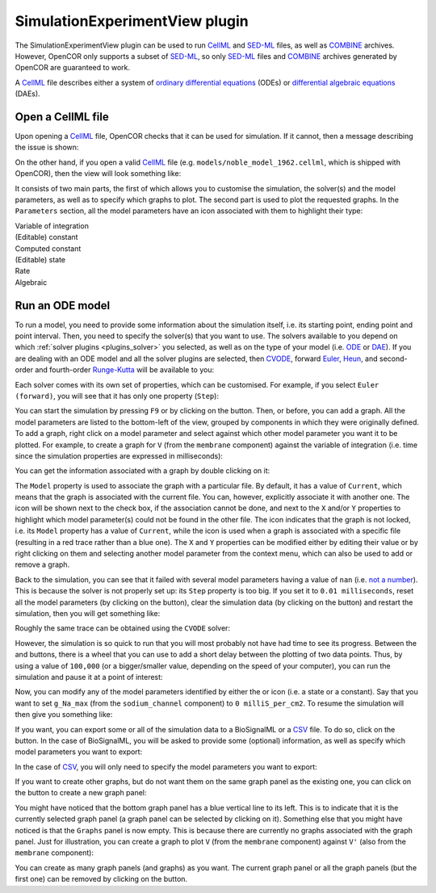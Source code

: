 .. _plugins_simulation_simulationExperimentView:

=================================
 SimulationExperimentView plugin
=================================

The SimulationExperimentView plugin can be used to run `CellML <https://www.cellml.org/>`__ and `SED-ML <http://www.sed-ml.org/>`__ files, as well as `COMBINE <http://co.mbine.org/>`__ archives.
However, OpenCOR only supports a subset of `SED-ML <http://www.sed-ml.org/>`__, so only `SED-ML <http://www.sed-ml.org/>`__ files and `COMBINE <http://co.mbine.org/>`__ archives generated by OpenCOR are guaranteed to work.

A `CellML <https://www.cellml.org/>`__ file describes either a system of `ordinary differential equations <https://en.wikipedia.org/wiki/Ordinary_differential_equation>`__ (ODEs) or `differential algebraic equations <https://en.wikipedia.org/wiki/Differential_algebraic_equation>`__ (DAEs).

Open a CellML file
------------------

Upon opening a `CellML <https://www.cellml.org/>`__ file, OpenCOR checks that it can be used for simulation.
If it cannot, then a message describing the issue is shown:

.. image:: pics/SimulationExperimentViewScreenshot01.png
   :align: center
   :scale: 25%

On the other hand, if you open a valid `CellML <https://www.cellml.org/>`__ file (e.g. ``models/noble_model_1962.cellml``, which is shipped with OpenCOR), then the view will look something like:

.. image:: pics/SimulationExperimentViewScreenshot02.png
   :align: center
   :scale: 25%

It consists of two main parts, the first of which allows you to customise the simulation, the solver(s) and the model parameters, as well as to specify which graphs to plot.
The second part is used to plot the requested graphs.
In the ``Parameters`` section, all the model parameters have an icon associated with them to highlight their type:

| |iconVoi|              Variable of integration
| |iconConstant|         (Editable) constant
| |iconComputedConstant| Computed constant
| |iconState|            (Editable) state
| |iconRate|             Rate
| |iconAlgebraic|        Algebraic

.. |iconVoi| image:: pics/voi.png
   :class: icon
   :width: 16px

.. |iconConstant| image:: pics/constant.png
   :class: icon
   :width: 16px

.. |iconComputedConstant| image:: pics/computedConstant.png
   :class: icon
   :width: 16px

.. |iconState| image:: pics/state.png
   :class: icon
   :width: 16px

.. |iconRate| image:: pics/rate.png
   :class: icon
   :width: 16px

.. |iconAlgebraic| image:: pics/algebraic.png
   :class: icon
   :width: 16px

Run an ODE model
----------------

To run a model, you need to provide some information about the simulation itself, i.e. its starting point, ending point and point interval.
Then, you need to specify the solver(s) that you want to use.
The solvers available to you depend on which :ref:`solver plugins <plugins_solver>` you selected, as well as on the type of your model (i.e. `ODE <https://en.wikipedia.org/wiki/Ordinary_differential_equation>`__ or `DAE <https://en.wikipedia.org/wiki/Differential_algebraic_equation>`__).
If you are dealing with an ODE model and all the solver plugins are selected, then `CVODE <http://computation.llnl.gov/projects/sundials/cvode>`__, forward `Euler <https://en.wikipedia.org/wiki/Euler_method>`__, `Heun <https://en.wikipedia.org/wiki/Heun's_method>`__, and second-order and fourth-order `Runge-Kutta <https://en.wikipedia.org/wiki/Runge%E2%80%93Kutta_methods>`__ will be available to you:

.. image:: pics/SimulationExperimentViewScreenshot03.png
   :align: center
   :scale: 25%

Each solver comes with its own set of properties, which can be customised.
For example, if you select ``Euler (forward)``, you will see that it has only one property (``Step``):

.. image:: pics/SimulationExperimentViewScreenshot04.png
   :align: center
   :scale: 25%

You can start the simulation by pressing ``F9`` or by clicking on the |oxygenActionsMediaPlaybackStart| button.
Then, or before, you can add a graph.
All the model parameters are listed to the bottom-left of the view, grouped by components in which they were originally defined.
To add a graph, right click on a model parameter and select against which other model parameter you want it to be plotted.
For example, to create a graph for ``V`` (from the ``membrane`` component) against the variable of integration (i.e. time since the simulation properties are expressed in milliseconds):

.. |oxygenActionsMediaPlaybackStart| image:: ../../pics/oxygen/actions/media-playback-start.png
   :class: inlineicon
   :width: 16px

.. image:: pics/SimulationExperimentViewScreenshot05.png
   :align: center
   :scale: 25%

You can get the information associated with a graph by double clicking on it:

.. image:: pics/SimulationExperimentViewScreenshot06.png
   :align: center
   :scale: 25%

The ``Model`` property is used to associate the graph with a particular file.
By default, it has a value of ``Current``, which means that the graph is associated with the current file.
You can, however, explicitly associate it with another one.
The |oxygenStatusTaskAttention| icon will be shown next to the check box, if the association cannot be done, and next to the ``X`` and/or ``Y`` properties to highlight which model parameter(s) could not be found in the other file.
The |oxygenStatusObjectUnlocked| icon indicates that the graph is not locked, i.e. its ``Model`` property has a value of ``Current``, while the |oxygenStatusObjectLocked| icon is used when a graph is associated with a specific file (resulting in a red trace rather than a blue one).
The ``X`` and ``Y`` properties can be modified either by editing their value or by right clicking on them and selecting another model parameter from the context menu, which can also be used to add or remove a graph.

.. |oxygenStatusTaskAttention| image:: ../../pics/oxygen/status/task-attention.png
   :class: inlineicon
   :width: 16px

.. |oxygenStatusObjectUnlocked| image:: ../../pics/oxygen/status/object-unlocked.png
   :class: inlineicon
   :width: 16px

.. |oxygenStatusObjectLocked| image:: ../../pics/oxygen/status/object-locked.png
   :class: inlineicon
   :width: 16px

Back to the simulation, you can see that it failed with several model parameters having a value of ``nan`` (i.e. `not a number <https://en.wikipedia.org/wiki/NaN>`__).
This is because the solver is not properly set up: its ``Step`` property is too big.
If you set it to ``0.01 milliseconds``, reset all the model parameters (by clicking on the |oxygenActionsViewRefresh| button), clear the simulation data (by clicking on the |oxygenActionsTrashEmpty| button) and restart the simulation, then you will get something like:

.. |oxygenActionsViewRefresh| image:: ../../pics/oxygen/actions/view-refresh.png
   :class: inlineicon
   :width: 16px

.. |oxygenActionsTrashEmpty| image:: ../../pics/oxygen/actions/trash-empty.png
   :class: inlineicon
   :width: 16px

.. image:: pics/SimulationExperimentViewScreenshot07.png
   :align: center
   :scale: 25%

Roughly the same trace can be obtained using the ``CVODE`` solver:

.. image:: pics/SimulationExperimentViewScreenshot08.png
   :align: center
   :scale: 25%

However, the simulation is so quick to run that you will most probably not have had time to see its progress.
Between the |oxygenActionsTrashEmpty| and |oxygenActionsRunBuildConfigure| buttons, there is a wheel that you can use to add a short delay between the plotting of two data points.
Thus, by using a value of ``100,000`` (or a bigger/smaller value, depending on the speed of your computer), you can run the simulation and pause it at a point of interest:

.. |oxygenActionsRunBuildConfigure| image:: ../../pics/oxygen/actions/run-build-configure.png
   :class: inlineicon
   :width: 16px

.. image:: pics/SimulationExperimentViewScreenshot09.png
   :align: center
   :scale: 25%

Now, you can modify any of the model parameters identified by either the |state| or |constant| icon (i.e. a state or a constant).
Say that you want to set ``g_Na_max`` (from the ``sodium_channel`` component) to ``0 milliS_per_cm2``.
To resume the simulation will then give you something like:

.. |state| image:: pics/state.png
   :class: inlineicon
   :width: 16px

.. |constant| image:: pics/constant.png
   :class: inlineicon
   :width: 16px

.. image:: pics/SimulationExperimentViewScreenshot10.png
   :align: center
   :scale: 25%

If you want, you can export some or all of the simulation data to a BioSignalML or a `CSV <https://en.wikipedia.org/wiki/Comma-separated_values>`__ file.
To do so, click on the |oxygenActionsDocumentExport| button.
In the case of BioSignalML, you will be asked to provide some (optional) information, as well as specify which model parameters you want to export:

.. |oxygenActionsDocumentExport| image:: ../../pics/oxygen/actions/document-export.png
   :class: inlineicon
   :width: 16px

.. image:: pics/SimulationExperimentViewScreenshot11.png
   :align: center
   :scale: 25%

In the case of `CSV <https://en.wikipedia.org/wiki/Comma-separated_values>`__, you will only need to specify the model parameters you want to export:

.. image:: pics/SimulationExperimentViewScreenshot12.png
   :align: center
   :scale: 25%

If you want to create other graphs, but do not want them on the same graph panel as the existing one, you can click on the |oxygenActionsListAdd| button to create a new graph panel:

.. |oxygenActionsListAdd| image:: ../../pics/oxygen/actions/list-add.png
   :class: inlineicon
   :width: 16px

.. image:: pics/SimulationExperimentViewScreenshot13.png
   :align: center
   :scale: 25%

You might have noticed that the bottom graph panel has a blue vertical line to its left.
This is to indicate that it is the currently selected graph panel (a graph panel can be selected by clicking on it).
Something else that you might have noticed is that the ``Graphs`` panel is now empty.
This is because there are currently no graphs associated with the graph panel.
Just for illustration, you can create a graph to plot ``V`` (from the ``membrane`` component) against ``V'`` (also from the ``membrane`` component):

.. image:: pics/SimulationExperimentViewScreenshot14.png
   :align: center
   :scale: 25%

You can create as many graph panels (and graphs) as you want.
The current graph panel or all the graph panels (but the first one) can be removed by clicking on the |oxygenActionsListRemove| button.

.. |oxygenActionsListRemove| image:: ../../pics/oxygen/actions/list-remove.png
   :class: inlineicon
   :width: 16px
